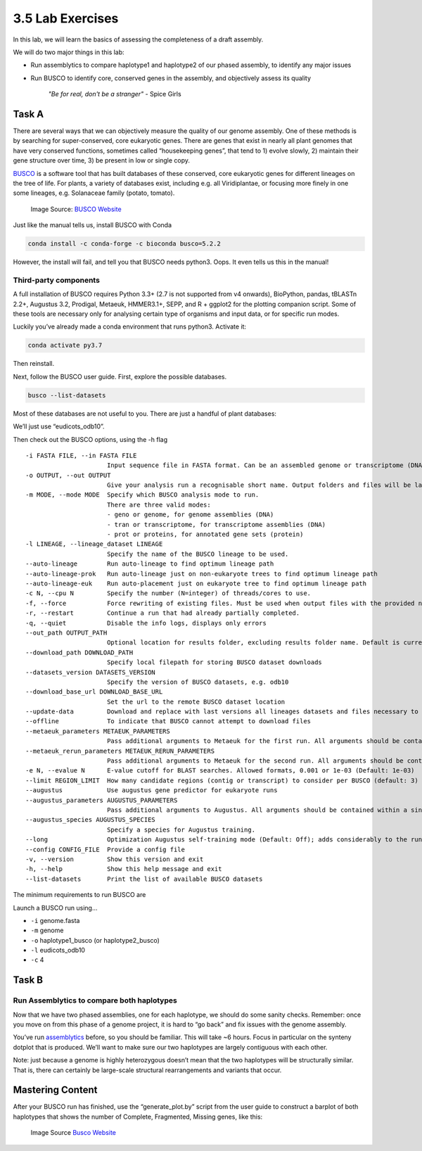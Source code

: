 3.5 Lab Exercises
=================
In this lab, we will learn the basics of assessing the completeness of a draft assembly.

We will do two major things in this lab:

- Run assemblytics to compare haplotype1 and haplotype2 of our phased assembly, to
  identify any major issues
- Run BUSCO to identify core, conserved genes in the assembly, and objectively
  assess its quality

    `"Be for real, don't be a stranger"` - Spice Girls

Task A
------
There are several ways that we can objectively measure the quality of our genome assembly. One of these methods is by searching for super-conserved, core eukaryotic genes. There are genes that exist in nearly all plant genomes that have very conserved functions, sometimes called “housekeeping genes”, that tend to 1) evolve slowly, 2) maintain their gene structure over time, 3) be present in low or single copy.

`BUSCO <https://busco.ezlab.org/>`_ is a software tool that has built databases of
these conserved, core eukaryotic genes for different lineages on the tree of life.
For plants, a variety of databases exist, including e.g. all Viridiplantae, or
focusing more finely in one some lineages, e.g. Solanaceae family (potato, tomato).

.. figure:: media/busco_sampling.png
    :alt: BUSCO sampling space

    Image Source: `BUSCO Website <https://busco.ezlab.org/home/busco_sampling.png>`__

Just like the manual tells us, install BUSCO with Conda

.. code-block:: bash

    conda install -c conda-forge -c bioconda busco=5.2.2

However, the install will fail, and tell you that BUSCO needs python3. Oops. It
even tells us this in the manual!

Third-party components
^^^^^^^^^^^^^^^^^^^^^^
A full installation of BUSCO requires Python 3.3+ (2.7 is not supported from v4
onwards), BioPython, pandas, tBLASTn 2.2+, Augustus 3.2, Prodigal, Metaeuk,
HMMER3.1+, SEPP, and R + ggplot2 for the plotting companion script. Some of
these tools are necessary only for analysing certain type of organisms and
input data, or for specific run modes.

Luckily you’ve already made a conda environment that runs python3. Activate it:

.. code-block:: bash

    conda activate py3.7

Then reinstall.

Next, follow the BUSCO user guide. First, explore the possible databases.

.. code-block:: bash

    busco --list-datasets

Most of these databases are not useful to you. There are just a handful of plant
databases:

.. image:: media/image-16.png

We’ll just use “eudicots_odb10”.

Then check out the BUSCO options, using the -h flag


::

  -i FASTA FILE, --in FASTA FILE
                        Input sequence file in FASTA format. Can be an assembled genome or transcriptome (DNA), or protein sequences from an annotated gene set.
  -o OUTPUT, --out OUTPUT
                        Give your analysis run a recognisable short name. Output folders and files will be labelled with this name. WARNING: do not provide a path
  -m MODE, --mode MODE  Specify which BUSCO analysis mode to run.
                        There are three valid modes:
                        - geno or genome, for genome assemblies (DNA)
                        - tran or transcriptome, for transcriptome assemblies (DNA)
                        - prot or proteins, for annotated gene sets (protein)
  -l LINEAGE, --lineage_dataset LINEAGE
                        Specify the name of the BUSCO lineage to be used.
  --auto-lineage        Run auto-lineage to find optimum lineage path
  --auto-lineage-prok   Run auto-lineage just on non-eukaryote trees to find optimum lineage path
  --auto-lineage-euk    Run auto-placement just on eukaryote tree to find optimum lineage path
  -c N, --cpu N         Specify the number (N=integer) of threads/cores to use.
  -f, --force           Force rewriting of existing files. Must be used when output files with the provided name already exist.
  -r, --restart         Continue a run that had already partially completed.
  -q, --quiet           Disable the info logs, displays only errors
  --out_path OUTPUT_PATH
                        Optional location for results folder, excluding results folder name. Default is current working directory.
  --download_path DOWNLOAD_PATH
                        Specify local filepath for storing BUSCO dataset downloads
  --datasets_version DATASETS_VERSION
                        Specify the version of BUSCO datasets, e.g. odb10
  --download_base_url DOWNLOAD_BASE_URL
                        Set the url to the remote BUSCO dataset location
  --update-data         Download and replace with last versions all lineages datasets and files necessary to their automated selection
  --offline             To indicate that BUSCO cannot attempt to download files
  --metaeuk_parameters METAEUK_PARAMETERS
                        Pass additional arguments to Metaeuk for the first run. All arguments should be contained within a single pair of quotation marks, separated by commas. E.g. "--param1=1,--param2=2"
  --metaeuk_rerun_parameters METAEUK_RERUN_PARAMETERS
                        Pass additional arguments to Metaeuk for the second run. All arguments should be contained within a single pair of quotation marks, separated by commas. E.g. "--param1=1,--param2=2"
  -e N, --evalue N      E-value cutoff for BLAST searches. Allowed formats, 0.001 or 1e-03 (Default: 1e-03)
  --limit REGION_LIMIT  How many candidate regions (contig or transcript) to consider per BUSCO (default: 3)
  --augustus            Use augustus gene predictor for eukaryote runs
  --augustus_parameters AUGUSTUS_PARAMETERS
                        Pass additional arguments to Augustus. All arguments should be contained within a single pair of quotation marks, separated by commas. E.g. "--param1=1,--param2=2"
  --augustus_species AUGUSTUS_SPECIES
                        Specify a species for Augustus training.
  --long                Optimization Augustus self-training mode (Default: Off); adds considerably to the run time, but can improve results for some non-model organisms
  --config CONFIG_FILE  Provide a config file
  -v, --version         Show this version and exit
  -h, --help            Show this help message and exit
  --list-datasets       Print the list of available BUSCO datasets

The minimum requirements to run BUSCO are

.. image:: media/image-15-768x456.png

Launch a BUSCO run using…

- ``-i`` genome.fasta
- ``-m`` genome
- ``-o`` haplotype1_busco (or haplotype2_busco)
- ``-l`` eudicots_odb10
- ``-c`` 4

Task B
------
Run Assemblytics to compare both haplotypes
^^^^^^^^^^^^^^^^^^^^^^^^^^^^^^^^^^^^^^^^^^^

Now that we have two phased assemblies, one for each haplotype, we should do some
sanity checks. Remember: once you move on from this phase of a genome project, it
is hard to “go back” and fix issues with the genome assembly.

You’ve run `assemblytics <http://assemblytics.com/>`__ before, so you should be
familiar. This will take ~6 hours. Focus in particular on the synteny dotplot
that is produced. We’ll want to make sure our two haplotypes are largely contiguous
with each other.

Note: just because a genome is highly heterozygous doesn’t mean that the two
haplotypes will be structurally similar. That is, there can certainly be large-scale
structural rearrangements and variants that occur.

Mastering Content
-----------------

After your BUSCO run has finished, use the “generate_plot.by” script from the user
guide to construct a barplot of both haplotypes that shows the number of Complete,
Fragmented, Missing genes, like this:

.. figure:: media/busco_plot.png

    Image Source `Busco Website <https://busco.ezlab.org/home/busco_plot.png>`__
